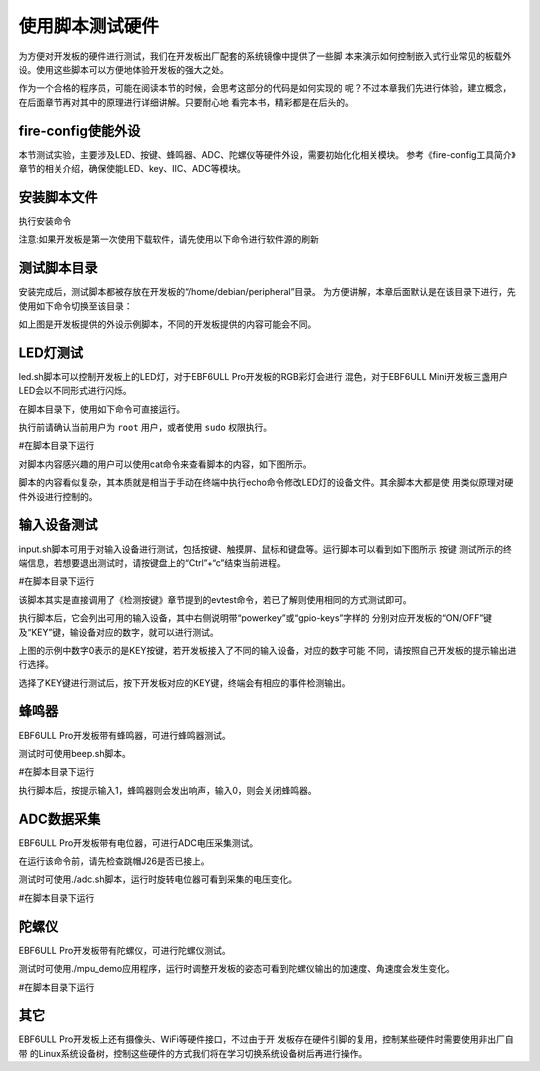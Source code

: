 .. vim: syntax=rst

使用脚本测试硬件
--------

为方便对开发板的硬件进行测试，我们在开发板出厂配套的系统镜像中提供了一些脚
本来演示如何控制嵌入式行业常见的板载外设。使用这些脚本可以方便地体验开发板的强大之处。

作为一个合格的程序员，可能在阅读本节的时候，会思考这部分的代码是如何实现的
呢？不过本章我们先进行体验，建立概念，在后面章节再对其中的原理进行详细讲解。只要耐心地
看完本书，精彩都是在后头的。


fire-config使能外设
~~~~~~~~~~~~~~~~~~~~~~~~~~~~~~~~~~~~

本节测试实验，主要涉及LED、按键、蜂鸣器、ADC、陀螺仪等硬件外设，需要初始化化相关模块。
参考《fire-config工具简介》章节的相关介绍，确保使能LED、key、IIC、ADC等模块。

.. image:: media/script000.png
   :align: center
   :alt: 未找到图片2|

.. image:: media/script001.png
   :align: center
   :alt: 未找到图片2|


安装脚本文件
~~~~~~~~~~~~~~~~~~~~~~~~~~~~~~~~~~~~

执行安装命令

.. code-block:: sh
   :linenos:

   sudo apt install peripheral

注意:如果开发板是第一次使用下载软件，请先使用以下命令进行软件源的刷新

.. code-block:: sh
   :linenos:

   sudo apt update

测试脚本目录
~~~~~~~~~~~~~~~~~~~~~~~~~~~~~~~~~~~~

安装完成后，测试脚本都被存放在开发板的“/home/debian/peripheral”目录。
为方便讲解，本章后面默认是在该目录下进行，先使用如下命令切换至该目录：

.. code-block:: sh
   :linenos:

   cd ~/peripheral


.. image:: media/script002.png
   :align: center
   :alt: 未找到图片2|



如上图是开发板提供的外设示例脚本，不同的开发板提供的内容可能会不同。

LED灯测试
~~~~~~~~~~~~~~~~~~~~~~~~~~~~~~~~~~~~

led.sh脚本可以控制开发板上的LED灯，对于EBF6ULL Pro开发板的RGB彩灯会进行
混色，对于EBF6ULL Mini开发板三盏用户LED会以不同形式进行闪烁。

在脚本目录下，使用如下命令可直接运行。

执行前请确认当前用户为 ``root`` 用户，或者使用 ``sudo`` 权限执行。

#在脚本目录下运行

.. code-block:: sh
   :linenos:

   ./led.sh

对脚本内容感兴趣的用户可以使用cat命令来查看脚本的内容，如下图所示。

.. image:: media/script003.png
   :align: center
   :alt: 未找到图片3|



脚本的内容看似复杂，其本质就是相当于手动在终端中执行echo命令修改LED灯的设备文件。其余脚本大都是使
用类似原理对硬件外设进行控制的。

输入设备测试
~~~~~~~~~~~~~~~~~~~~~~~~~~~~~~~~~~~~

input.sh脚本可用于对输入设备进行测试，包括按键、触摸屏、鼠标和键盘等。运行脚本可以看到如下图所示 按键
测试所示的终端信息，若想要退出测试时，请按键盘上的“Ctrl”+“c”结束当前进程。

#在脚本目录下运行

.. code-block:: sh
   :linenos:

   ./input.sh

.. image:: media/script004.png
   :align: center
   :alt: 未找到图片4|



该脚本其实是直接调用了《检测按键》章节提到的evtest命令，若已了解则使用相同的方式测试即可。

执行脚本后，它会列出可用的输入设备，其中右侧说明带“powerkey”或“gpio-keys”字样的
分别对应开发板的“ON/OFF”键及“KEY”键，输设备对应的数字，就可以进行测试。

上图的示例中数字0表示的是KEY按键，若开发板接入了不同的输入设备，对应的数字可能
不同，请按照自己开发板的提示输出进行选择。

选择了KEY键进行测试后，按下开发板对应的KEY键，终端会有相应的事件检测输出。

蜂鸣器
~~~~~~~~~~~~~

EBF6ULL Pro开发板带有蜂鸣器，可进行蜂鸣器测试。

测试时可使用beep.sh脚本。

#在脚本目录下运行

.. code-block:: sh
   :linenos:

   ./beep.sh

执行脚本后，按提示输入1，蜂鸣器则会发出响声，输入0，则会关闭蜂鸣器。

.. image:: media/script005.jpg
   :align: center
   :alt: 未找到图片5|



ADC数据采集
~~~~~~~~~~~~~~~~~~~~~~~~~~~~~~~~~~~~~

EBF6ULL Pro开发板带有电位器，可进行ADC电压采集测试。

在运行该命令前，请先检查跳帽J26是否已接上。

测试时可使用./adc.sh脚本，运行时旋转电位器可看到采集的电压变化。

#在脚本目录下运行

.. code-block:: sh
   :linenos:

   ./adc.sh

.. image:: media/script006.jpg
   :align: center
   :alt: 未找到图片6|



陀螺仪
~~~~~~~~~~~~~

EBF6ULL Pro开发板带有陀螺仪，可进行陀螺仪测试。

测试时可使用./mpu_demo应用程序，运行时调整开发板的姿态可看到陀螺仪输出的加速度、角速度会发生变化。

#在脚本目录下运行

.. code-block:: sh
   :linenos:

   ./mpu_demo

.. image:: media/script007.png
   :align: center
   :alt: 未找到图片7|

其它
~~~~~~~~~~~~

EBF6ULL Pro开发板上还有摄像头、WiFi等硬件接口，不过由于开
发板存在硬件引脚的复用，控制某些硬件时需要使用非出厂自带
的Linux系统设备树，控制这些硬件的方式我们将在学习切换系统设备树后再进行操作。






.. |script002| image:: media/script002.png
   :width: 4.45833in
   :height: 0.8896in
.. |script003| image:: media/script003.png
   :width: 3.52778in
   :height: 2.46293in
.. |script004| image:: media/script004.png
   :width: 5.125in
   :height: 2.89705in
.. |script005| image:: media/script005.jpg
   :width: 3.52273in
   :height: 0.42424in
.. |script006| image:: media/script006.jpg
   :width: 3.40833in
   :height: 1.58333in
.. |script007| image:: media/script007.png
   :width: 3.02905in
   :height: 2.19861in
.. |script008| image:: media/script008.png
   :width: 4.49333in
   :height: 4.68056in
.. |script009| image:: media/script009.png
   :width: 4.51721in
   :height: 4.69444in
